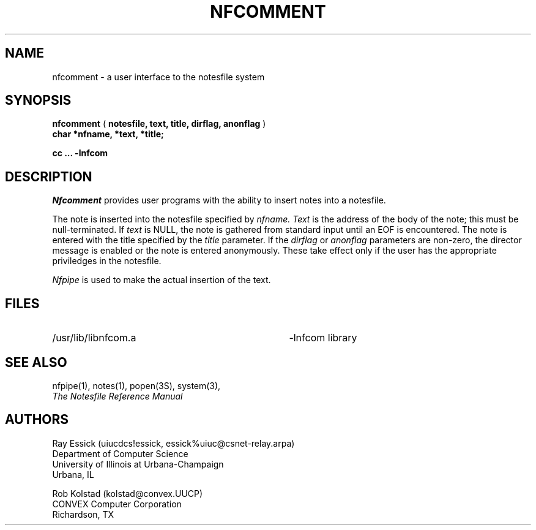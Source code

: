 .TH NFCOMMENT 3 "University of Illinois"
.SH NAME
nfcomment \- a user interface to the notesfile system
.SH SYNOPSIS
.B "nfcomment"
(
.B "notesfile,"
.B "text,"
.B "title,"
.B "dirflag,"
.B "anonflag"
)
.br
.B "char"
.B "*nfname,"
.B "*text,"
.B "*title;"
.PP
.B cc ... \-lnfcom
.SH DESCRIPTION
.I Nfcomment 
provides user programs with the ability to insert notes
into a
notesfile.
.PP
The note is inserted into the notesfile specified by 
.I "nfname."
.I Text
is the address of the body of the note; this must be null-terminated.
If
.I text
is  NULL,
the note is gathered from standard input until an EOF is encountered.
The note is entered with the title specified by the
.I title
parameter.
If the 
.I dirflag
or
.I anonflag
parameters are non-zero, the 
director message is enabled
or
the note is entered anonymously.
These take effect only if the user has the appropriate priviledges
in the notesfile.
.PP
.I "Nfpipe"
is used to make the actual insertion of the text.
.SH FILES
.PD 0
.TP 35
/usr/lib/libnfcom.a
-lnfcom library
.PD
.SH SEE ALSO
nfpipe(1),
notes(1),
popen(3S),
system(3),
.br
.ul
The Notesfile Reference Manual
.SH AUTHORS
.nf
Ray Essick (uiucdcs!essick, essick%uiuc@csnet-relay.arpa)
Department of Computer Science
University of Illinois at Urbana-Champaign
Urbana, IL
.sp
Rob Kolstad (kolstad@convex.UUCP)
CONVEX Computer Corporation
Richardson, TX
.fi

